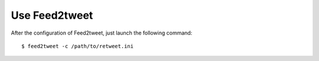 Use Feed2tweet
==============
After the configuration of Feed2tweet, just launch the following command::

    $ feed2tweet -c /path/to/retweet.ini
